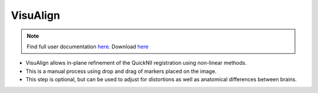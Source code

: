 **VisuAlign**
--------------

.. note::
   Find full user documentation `here <https://visualign.readthedocs.io/en/latest/>`_. 
   Download `here <https://www.nitrc.org/projects/visualign>`_

* VisuAlign allows in-plane refinement of the QuickNII registration using non-linear methods. 
* This is a manual process using drop and drag of markers placed on the image. 
* This step is optional, but can be used to adjust for distortions as well as anatomical differences between brains.

